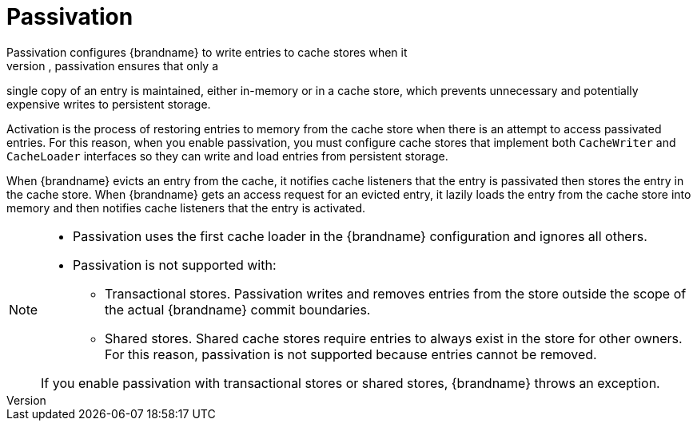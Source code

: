 [id='passivation']
= Passivation
Passivation configures {brandname} to write entries to cache stores when it
evicts those entries from memory. In this way, passivation ensures that only a
single copy of an entry is maintained, either in-memory or in a cache store,
which prevents unnecessary and potentially expensive writes to persistent
storage.

Activation is the process of restoring entries to memory from the cache store
when there is an attempt to access passivated entries. For this reason, when you
enable passivation, you must configure cache stores that implement both
`CacheWriter` and `CacheLoader` interfaces so they can write and load entries
from persistent storage.

When {brandname} evicts an entry from the cache, it notifies cache listeners
that the entry is passivated then stores the entry in the cache store. When
{brandname} gets an access request for an evicted entry, it lazily loads the
entry from the cache store into memory and then notifies cache listeners that
the entry is activated.

[NOTE]
====
* Passivation uses the first cache loader in the {brandname} configuration and
ignores all others.

* Passivation is not supported with:

** Transactional stores. Passivation writes and removes entries from the store
outside the scope of the actual {brandname} commit boundaries.
** Shared stores. Shared cache stores require entries to always exist in the
store for other owners. For this reason, passivation is not supported because
entries cannot be removed.

If you enable passivation with transactional stores or shared stores,
{brandname} throws an exception.
====

